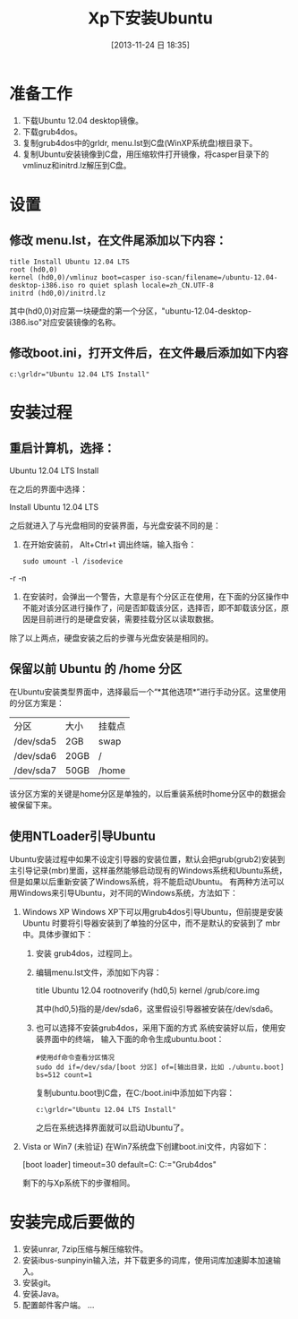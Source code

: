 #+BLOG: cnblogs
#+POSTID: 3440389
#+DATE: [2013-11-24 日 18:35]
#+OPTIONS: toc:nil num:nil todo:nil pri:nil tags:nil ^:nil TeX:nil
#+CATEGORY: GNU Linux
#+TAGS:
#+DESCRIPTION: Steps to install Ubuntu from hard disk and things to do after installtion.
#+TITLE: Xp下安装Ubuntu

* 准备工作
  1. 下载Ubuntu 12.04 desktop镜像。
  2. 下载grub4dos。
  3. 复制grub4dos中的grldr, menu.lst到C盘(WinXP系统盘)根目录下。
  4. 复制Ubuntu安装镜像到C盘，用压缩软件打开镜像，将casper目录下的vmlinuz和initrd.lz解压到C盘。
* 设置
** 修改 menu.lst，在文件尾添加以下内容：
   #+BEGIN_SRC conf-unix -r -n
     title Install Ubuntu 12.04 LTS
     root (hd0,0)
     kernel (hd0,0)/vmlinuz boot=casper iso-scan/filename=/ubuntu-12.04-desktop-i386.iso ro quiet splash locale=zh_CN.UTF-8
     initrd (hd0,0)/initrd.lz
   #+END_SRC
   其中(hd0,0)对应第一块硬盘的第一个分区，"ubuntu-12.04-desktop-i386.iso"对应安装镜像的名称。
** 修改boot.ini，打开文件后，在文件最后添加如下内容
   #+BEGIN_SRC conf-unix -r -n
     c:\grldr="Ubuntu 12.04 LTS Install"
   #+END_SRC
* 安装过程
** 重启计算机，选择：
   #+BEGIN_EXAMPLE -r -n
       Ubuntu 12.04 LTS Install
   #+END_EXAMPLE
   在之后的界面中选择：
   #+BEGIN_EXAMPLE -r -n
       Install Ubuntu 12.04 LTS
   #+END_EXAMPLE
   之后就进入了与光盘相同的安装界面，与光盘安装不同的是：
   1. 在开始安装前， Alt+Ctrl+t 调出终端，输入指令：
      #+BEGIN_SRC sh -r -n
        sudo umount -l /isodevice
      #+END_SRC -r -n
   2. 在安装时，会弹出一个警告，大意是有个分区正在使用，在下面的分区操作中不能对该分区进行操作了，问是否卸载该分区，选择否，即不卸载该分区，原因是目前进行的是硬盘安装，需要挂载分区以读取数据。
   除了以上两点，硬盘安装之后的步骤与光盘安装是相同的。
** 保留以前 Ubuntu 的 /home 分区
   在Ubuntu安装类型界面中，选择最后一个“*其他选项*”进行手动分区。这里使用的分区方案是：
   | 分区      | 大小 | 挂载点 |
   | /dev/sda5 | 2GB  | swap   |
   | /dev/sda6 | 20GB | /      |
   | /dev/sda7 | 50GB | /home  |
   该分区方案的关键是home分区是单独的，以后重装系统时home分区中的数据会被保留下来。
** 使用NTLoader引导Ubuntu
   Ubuntu安装过程中如果不设定引导器的安装位置，默认会把grub(grub2)安装到主引导记录(mbr)里面，这样虽然能够启动现有的Windows系统和Ubuntu系统，但是如果以后重新安装了Windows系统，将不能启动Ubuntu。
   有两种方法可以用Windows来引导Ubuntu，对不同的Windows系统，方法如下：
   1. Windows XP
      Windows XP下可以用grub4dos引导Ubuntu，但前提是安装 Ubuntu 时要将引导器安装到了单独的分区中，而不是默认的安装到了 mbr 中。具体步骤如下：
      1. 安装 grub4dos，过程同上。
      2. 编辑menu.lst文件，添加如下内容：
         #+begin_example -r -n
           title Ubuntu 12.04
           rootnoverify (hd0,5)
           kernel /grub/core.img
         #+end_example
         其中(hd0,5)指的是/dev/sda6，这里假设引导器被安装在/dev/sda6。
      3. 也可以选择不安装grub4dos，采用下面的方式
         系统安装好以后，使用安装界面中的终端， 输入下面的命令生成ubuntu.boot：
         #+begin_src sh -r -n
           #使用df命令查看分区情况
           sudo dd if=/dev/sda/[boot 分区] of=[输出目录，比如 ./ubuntu.boot] bs=512 count=1
         #+end_src
         复制ubuntu.boot到C盘，在C:/boot.ini中添加如下内容：
         #+BEGIN_SRC conf-unix -r -n
           c:\grldr="Ubuntu 12.04 LTS Install"
         #+END_SRC
         之后在系统选择界面就可以启动Ubuntu了。
   2. Vista or Win7 (未验证)
      在Win7系统盘下创建boot.ini文件，内容如下：
      #+begin_example -r -n
        [boot loader]
        timeout=30
        default=C:\grldr
        [operating systems]
        C:\grldr="Grub4dos"
      #+end_example
      剩下的与Xp系统下的步骤相同。
* 安装完成后要做的
  1. 安装unrar, 7zip压缩与解压缩软件。
  2. 安装ibus-sunpinyin输入法，并下载更多的词库，使用词库加速脚本加速输入。
  3. 安装git。
  4. 安装Java。
  5. 配置邮件客户端。
     ...
